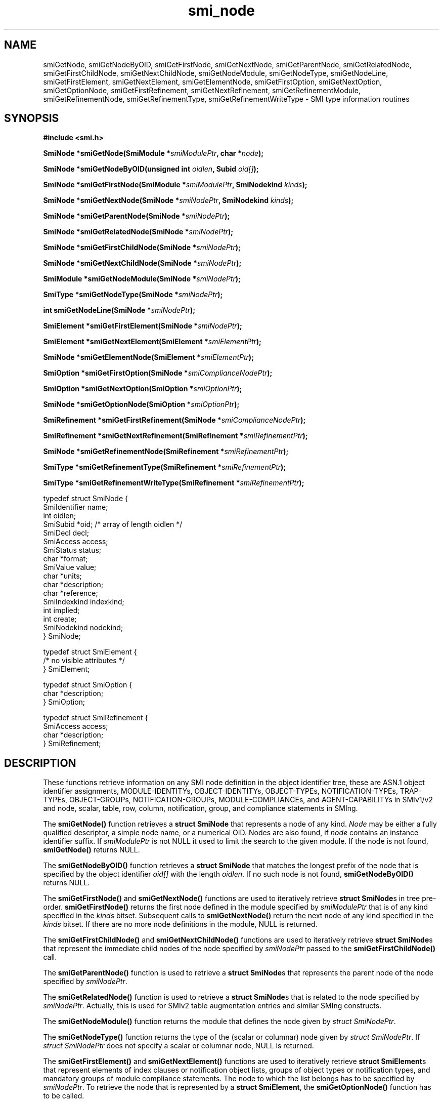 .\"
.\" $Id: smi_node.3.in,v 1.7 2001/08/16 10:53:32 strauss Exp $
.\"
.TH smi_node 3  "August 16, 2001" "IBR" "SMI Management Information Library"
.SH NAME
.\" START OF MAN PAGE COPIES
smiGetNode,
smiGetNodeByOID,
smiGetFirstNode,
smiGetNextNode,
smiGetParentNode,
smiGetRelatedNode,
smiGetFirstChildNode,
smiGetNextChildNode,
smiGetNodeModule,
smiGetNodeType,
smiGetNodeLine,
smiGetFirstElement,
smiGetNextElement,
smiGetElementNode,
smiGetFirstOption,
smiGetNextOption,
smiGetOptionNode,
smiGetFirstRefinement,
smiGetNextRefinement,
smiGetRefinementModule,
smiGetRefinementNode,
smiGetRefinementType,
smiGetRefinementWriteType
.\" END OF MAN PAGE COPIES
\- SMI type
information routines
.SH SYNOPSIS
.nf
.B #include <smi.h>
.RS
.RE
.sp
.BI "SmiNode *smiGetNode(SmiModule *" smiModulePtr ", char *" node );
.RE
.sp
.BI "SmiNode *smiGetNodeByOID(unsigned int " oidlen ", Subid " oid[] );
.RE
.sp
.BI "SmiNode *smiGetFirstNode(SmiModule *" smiModulePtr ", SmiNodekind " kinds );
.RE
.sp
.BI "SmiNode *smiGetNextNode(SmiNode *" smiNodePtr ", SmiNodekind " kinds );
.RE
.sp
.BI "SmiNode *smiGetParentNode(SmiNode *" smiNodePtr );
.RE
.sp
.BI "SmiNode *smiGetRelatedNode(SmiNode *" smiNodePtr );
.RE
.sp
.BI "SmiNode *smiGetFirstChildNode(SmiNode *" smiNodePtr );
.RE
.sp
.BI "SmiNode *smiGetNextChildNode(SmiNode *" smiNodePtr );
.RE
.sp
.BI "SmiModule *smiGetNodeModule(SmiNode *" smiNodePtr );
.RE
.sp
.BI "SmiType *smiGetNodeType(SmiNode *" smiNodePtr );
.RE
.sp
.BI "int smiGetNodeLine(SmiNode *" smiNodePtr );
.RE
.sp
.BI "SmiElement *smiGetFirstElement(SmiNode *" smiNodePtr );
.RE
.sp
.BI "SmiElement *smiGetNextElement(SmiElement *" smiElementPtr );
.RE
.sp
.BI "SmiNode *smiGetElementNode(SmiElement *" smiElementPtr );
.RE
.sp
.BI "SmiOption *smiGetFirstOption(SmiNode *" smiComplianceNodePtr );
.RE
.sp
.BI "SmiOption *smiGetNextOption(SmiOption *" smiOptionPtr );
.RE
.sp
.BI "SmiNode *smiGetOptionNode(SmiOption *" smiOptionPtr );
.RE
.sp
.BI "SmiRefinement *smiGetFirstRefinement(SmiNode *" smiComplianceNodePtr );
.RE
.sp
.BI "SmiRefinement *smiGetNextRefinement(SmiRefinement *" smiRefinementPtr );
.RE
.sp
.BI "SmiNode *smiGetRefinementNode(SmiRefinement *" smiRefinementPtr );
.RE
.sp
.BI "SmiType *smiGetRefinementType(SmiRefinement *" smiRefinementPtr );
.RE
.sp
.BI "SmiType *smiGetRefinementWriteType(SmiRefinement *" smiRefinementPtr );
.RE

typedef struct SmiNode {
    SmiIdentifier       name;
    int                 oidlen;
    SmiSubid            *oid;         /* array of length oidlen */
    SmiDecl             decl;
    SmiAccess           access;
    SmiStatus           status;
    char                *format;
    SmiValue            value;
    char                *units;
    char                *description;
    char                *reference;
    SmiIndexkind        indexkind;
    int                 implied;
    int                 create;
    SmiNodekind         nodekind;
} SmiNode;

typedef struct SmiElement {
    /* no visible attributes */
} SmiElement;

typedef struct SmiOption {
    char                *description;
} SmiOption;

typedef struct SmiRefinement {
    SmiAccess           access;
    char                *description;
} SmiRefinement;

.fi
.SH DESCRIPTION
These functions retrieve information on any SMI node definition in the
object identifier tree, these are ASN.1 object identifier assignments,
MODULE-IDENTITYs, OBJECT-IDENTITYs, OBJECT-TYPEs, NOTIFICATION-TYPEs,
TRAP-TYPEs, OBJECT-GROUPs, NOTIFICATION-GROUPs, MODULE-COMPLIANCEs,
and AGENT-CAPABILITYs in SMIv1/v2 and node, scalar, table,
row, column, notification, group, and compliance statements in SMIng.
.PP
The \fBsmiGetNode()\fP function retrieves a \fBstruct SmiNode\fP that
represents a node of any kind. \fINode\fP may be either a
fully qualified descriptor, a simple node name, or a numerical OID.
Nodes are also found, if \fInode\fP contains an instance identifier
suffix.
If \fIsmiModulePtr\fP is not NULL it used to limit the search to the
given module. If the node is not found, \fBsmiGetNode()\fP returns NULL.
.PP
The \fBsmiGetNodeByOID()\fP function retrieves a \fBstruct SmiNode\fP that
matches the longest prefix of the node that is specified by the
object identifier \fIoid[]\fP with the length \fIoidlen\fP.
If no such node is not found, \fBsmiGetNodeByOID()\fP returns NULL.
.PP
The \fBsmiGetFirstNode()\fP and \fBsmiGetNextNode()\fP functions are
used to iteratively retrieve \fBstruct SmiNode\fPs in tree pre-order.
\fBsmiGetFirstNode()\fP returns the first node defined in the module
specified by \fIsmiModulePtr\fP that is of any kind specified in
the \fIkinds\fP bitset.
Subsequent calls to \fBsmiGetNextNode()\fP return the next node of
any kind specified in the \fIkinds\fP bitset. If there are no
more node definitions in the module, NULL is returned.
.PP
The \fBsmiGetFirstChildNode()\fP and \fBsmiGetNextChildNode()\fP
functions are used to iteratively retrieve \fBstruct SmiNode\fPs that
represent the immediate child nodes of the node specified
by \fIsmiNodePtr\fP passed to the \fBsmiGetFirstChildNode()\fP call.
.PP
The \fBsmiGetParentNode()\fP function is used to retrieve
a \fBstruct SmiNode\fPs that represents the parent node of the node
specified by \fIsmiNodePtr\fP.
.PP
The \fBsmiGetRelatedNode()\fP function is used to retrieve
a \fBstruct SmiNode\fPs that is related to the node specified
by \fIsmiNodePtr\fP. Actually, this is used for SMIv2 table augmentation
entries and similar SMIng constructs.
.PP
The \fBsmiGetNodeModule()\fP function returns the module that defines
the node given by \fIstruct SmiNodePtr\fP.
.PP
The \fBsmiGetNodeType()\fP function returns the type of
the (scalar or columnar) node given by \fIstruct SmiNodePtr\fP.
If \fIstruct SmiNodePtr\fP does not specify a scalar or columnar
node, NULL is returned.
.PP
The \fBsmiGetFirstElement()\fP and \fBsmiGetNextElement()\fP functions are
used to iteratively retrieve \fBstruct SmiElement\fPs that represent
elements of index clauses or notification object lists, groups of object
types or notification types, and mandatory groups of module compliance
statements. The node to which the list belongs has to be specified
by \fIsmiNodePtr\fP. To retrieve the node that is represented by
a \fBstruct SmiElement\fP, the \fBsmiGetOptionNode()\fP function has
to be called.
.PP
The \fBsmiGetFirstOption()\fP and \fBsmiGetNextOption()\fP functions are
used to iteratively retrieve \fBstruct SmiOption\fPs that represent
statements on optional (object or notification) groups within the compliance
statement specified by \fIsmiComplianceNodePtr\fP. The group node which is
subject of such a statement can be retrieved by the \fBsmiGetOptionNode()\fP
function.
.PP
Similarly, the \fBsmiGetFirstRefinement()\fP and \fBsmiGetNextRefinement()\fP
functions are used to iteratively retrieve \fBstruct SmiRefinement\fPs that
represent statements on optional object refinements within the compliance
statement specified by \fIsmiComplianceNodePtr\fP. The node which is
subject of such a refinement can be retrieved by
the \fBsmiGetRefinementNode()\fP function. The optional refined type and
write-type of a refinement can be retrieved by
the \fBsmiGetRefinementType()\fP and \fBsmiGetRefinementWriteType()\fP
functions. If they are not present, NULL is returned.
.PP
The \fBsmiGetNodeLine()\fP function returns the line number within the
module where the node specified by \fIsmiNodePtr\fP is defined.
.SH "FILES"
.nf
/usr/local/include/smi.h    SMI library header file
.fi
.SH "SEE ALSO"
.BR libsmi "(3), "
.BR smi_config "(3), "
.BR smi_type "(3), "
.BR smi_module "(3), "
.BR smi.h
.SH "AUTHOR"
(C) 1999-2001 Frank Strauss, TU Braunschweig, Germany <strauss@ibr.cs.tu-bs.de>
.br
